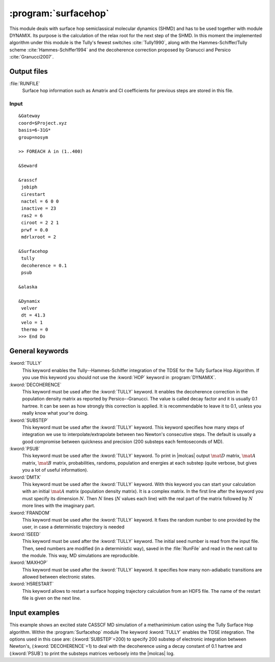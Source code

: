 .. index::
   single: Program; Surfacehop
   single: Surfacehop

.. _UG\:sec\:surfacehop:

:program:`surfacehop`
=====================

.. only:: html

  .. contents::
     :local:
     :backlinks: none

.. xmldoc:: <MODULE NAME="SURFACEHOP">
            %%Description:
            <HELP>

            QUICK DESCRIPTION OF THE PROGRAM

            </HELP>

This module deals with surface hop semiclassical molecular dynamics (SHMD) and has to be used together with module DYNAMIX. Its purpose is the calculation of the relax root for the next step of the SHMD. In this moment the implemented algorithm under this module is the Tully's fewest switches :cite:`Tully1990`, along with the Hammes-Schiffer/Tully scheme :cite:`Hammes-Schiffer1994` and the decoherence correction proposed by Granucci and Persico :cite:`Granucci2007`.

.. _UG\:sec\:surfacehop_output_files:

Output files
............

.. class:: filelist

:file:`RUNFILE`
  Surface hop information such as Amatrix and CI coefficients for previous steps are stored in this file.

.. _UG\:sec\:surfacehop_inp:

Input
-----

::

  &Gateway
  coord=$Project.xyz
  basis=6-31G*
  group=nosym

  >> FOREACH A in (1..400)

  &Seward

  &rasscf
   jobiph
   cirestart
   nactel = 6 0 0
   inactive = 23
   ras2 = 6
   ciroot = 2 2 1
   prwf = 0.0
   mdrlxroot = 2

  &Surfacehop
   tully
   decoherence = 0.1
   psub

  &alaska

  &Dynamix
   velver
   dt = 41.3
   velo = 1
   thermo = 0
  >>> End Do

General keywords
................

.. class:: keywordlist

:kword:`TULLY`
  This keyword enables the Tully--Hammes-Schiffer integration of the TDSE for the Tully Surface Hop Algorithm. If you use this keyword you should not use the :kword:`HOP` keyword in :program:`DYNAMIX`.

  .. xmldoc:: <KEYWORD MODULE="SURFACEHOP" NAME="TULLY" APPEAR="Tully surface hop" KIND="SINGLE" LEVEL="BASIC">
              %%Keyword: TULLy <basic>
              <HELP>
              This keyword enables the Tully--Hammes-Schiffer integration of the TDSE for the Tully Surface Hop Algorithm.
              </HELP>
              </KEYWORD>

:kword:`DECOHERENCE`
  This keyword must be used after the :kword:`TULLY` keyword. It enables the decoherence correction in the population density matrix as reported by Persico--Granucci. The value is called decay factor and it is usually 0.1 hartree. It can be seen as how strongly this correction is applied. It is recommendable to leave it to 0.1, unless you really know what your're doing.

  .. xmldoc:: <KEYWORD MODULE="SURFACEHOP" NAME="DECOHERENCE" APPEAR="Decoherence correction" KIND="REAL" LEVEL="ADVANCED" DEFAULT_VALUE="0.1" REQUIRE="TULLY">
              %%Keyword: DECOherence <advanced>
              This keyword must be used after the TULLY keyword.
              <HELP>
              It enables the decoherence correction in the population density matrix as reported by Persico--Granucci.
              </HELP>
              </KEYWORD>

:kword:`SUBSTEP`
  This keyword must be used after the :kword:`TULLY` keyword. This keyword specifies how many steps of integration we use to interpolate/extrapolate between two Newton's consecutive steps. The default is usually a good compromise between quickness and precision (200 substeps each femtoseconds of MD).

  .. xmldoc:: <KEYWORD MODULE="SURFACEHOP" NAME="SUBSTEP" APPEAR="Electronic integration substeps" KIND="INT" LEVEL="ADVANCED" DEFAULT_VALUE="200" MIN_VALUE="0" REQUIRE="TULLY">
              %%Keyword: SUBStep <advanced>
              This keyword must be used after the TULLY keyword.
              <HELP>
              It specifies how many steps of integration we use to interpolate/extrapolate between two Newton's consecutive steps.
              </HELP>
              </KEYWORD>

:kword:`PSUB`
  This keyword must be used after the :kword:`TULLY` keyword. To print in |molcas| output :math:`\mat{D}` matrix, :math:`\mat{A}` matrix, :math:`\mat{B}` matrix, probabilities, randoms, population and energies at each substep (quite verbose, but gives you a lot of useful information).

  .. xmldoc:: <KEYWORD MODULE="SURFACEHOP" NAME="PSUB" APPEAR="Verbose output for each substep" KIND="SINGLE" LEVEL="BASIC" REQUIRE="TULLY">
              %%Keyword: PSUB <basic>
              This keyword must be used after the TULLY keyword.
              <HELP>
              To print in molcas output D matrix, A matrix, B matrix, probabilities, randoms, population and energies at each substep.
              </HELP>
              </KEYWORD>

:kword:`DMTX`
  This keyword must be used after the :kword:`TULLY` keyword. With this keyword you can start your calculation with an initial :math:`\mat{A}` matrix (population density matrix). It is a complex matrix. In the first line after the keyword you must specify its dimension :math:`N`. Then :math:`N` lines (:math:`N` values each line) with the real part of the matrix followed by :math:`N` more lines with the imaginary part.

  .. xmldoc:: <KEYWORD MODULE="SURFACEHOP" NAME="DMTX" APPEAR="Initial population density matrix" KIND="STRINGS" LEVEL="ADVANCED" REQUIRE="TULLY">
              %%Keyword: DMTX <advanced>
              This keyword must be used after the TULLY keyword.
              <HELP>
              Initial A matrix (population density matrix). It is a complex matrix.
              In the first line after the keyword you must specify its dimension N. Then N lines (with N values each line) with the REAL part of the matrix followed by N more lines with the imaginary part.
              </HELP>
              </KEYWORD>

:kword:`FRANDOM`
  This keyword must be used after the :kword:`TULLY` keyword. It fixes the random number to one provided by the user, in case a deterministic trajectory is needed

  .. xmldoc:: <KEYWORD MODULE="SURFACEHOP" NAME="FRANDOM" APPEAR="Random number constant (deterministic MD)" KIND="REAL" LEVEL="ADVANCED" REQUIRE="TULLY">
              %%Keyword: FRANdom <advanced>
              This keyword must be used after the TULLY keyword.
              <HELP>
              It fixes the random number to one provided by the user, in case a deterministic trajectory is needed.
              </HELP>
              </KEYWORD>

:kword:`ISEED`
  This keyword must be used after the :kword:`TULLY` keyword. The initial seed number is read from the input file. Then, seed numbers are modified (in a deterministic way), saved in the :file:`RunFile` and read in the next call to the module. This way, MD simulations are reproducible.

  .. xmldoc:: <KEYWORD MODULE="SURFACEHOP" NAME="ISEED" APPEAR="Initial seed number (reproducible MD)" KIND="INT" LEVEL="ADVANCED" REQUIRE="TULLY">
              %%Keyword: ISEEd <advanced>
              This keyword must be used after the TULLY keyword.
              <HELP>
              The initial seed number is read from the input file.
              Then, seed numbers are modified (in a deterministic way), saved in the RunFile and read in the next call to the module.
              This way, MD simulations are reproducible.
              </HELP>
              </KEYWORD>

:kword:`MAXHOP`
  This keyword must be used after the :kword:`TULLY` keyword. It specifies how many non-adiabatic transitions are allowed between electronic states.

  .. xmldoc:: <KEYWORD MODULE="SURFACEHOP" NAME="MAXHOP" APPEAR="Maximum number of hops allowed" KIND="INT" LEVEL="ADVANCED" REQUIRE="TULLY">
              %%Keyword: MAXHop <advanced>
              This keyword must be used after the TULLY keyword.
              <HELP>
              It specifies how many non-adiabatic transitions are allowed between electronic states.
              </HELP>
              </KEYWORD>

:kword:`H5RESTART`
  This keyword allows to restart a surface hopping trajectory calculation from an HDF5 file.
  The name of the restart file is given on the next line.

  .. xmldoc:: <KEYWORD MODULE="SURFACEHOP" NAME="H5RESTART" APPEAR="Restart the surface hopping trajectory from an H5 file" KIND="SINGLE" LEVEL="ADVANCED">
              %%Keyword: H5REstart <advanced>
              <HELP>
              Restarts a surface hopping trajectory calculation from an HDF5 file, whose name is given on the next line.
              </HELP>
              </KEYWORD>

Input examples
..............

This example shows an excited state CASSCF MD simulation
of a methaniminium cation using the Tully Surface Hop algorithm.
Within the :program:`Surfacehop` module The keyword :kword:`TULLY` enables the TDSE integration. The options used in this case are:
(:kword:`SUBSTEP`\=200) to specify 200 substep of electronic integration between Newton's,
(:kword:`DECOHERENCE`\=1) to deal with the decoherence using a decay constant of 0.1 hartree and
(:kword:`PSUB`) to print the substeps matrices verbosely into the |molcas| log.

.. extractfile:: ug/surfacehopTULLY.input

  &GATEWAY
   COORD
   6
   Angstrom
   C  0.00031448  0.00000000  0.04334060
   N  0.00062994  0.00000000  1.32317716
   H  0.92882820  0.00000000 -0.49115611
   H -0.92846597  0.00000000 -0.49069213
   H -0.85725321  0.00000000  1.86103989
   H  0.85877656  0.00000000  1.86062860
   BASIS= 3-21G
   GROUP= nosym

  >> FOREACH ITER in (1 .. 1000)

  &SEWARD

  >> IF ( $ITER = 1 )

  &RASSCF
    LUMORB
   FileOrb= $Project.GssOrb
   Symmetry= 1
   Spin= 1
   nActEl= 2 0 0
   Inactive= 7
   RAS2= 2
   CIroot= 3 3 1

  >> COPY $Project.JobIph $Project.JobOld

  >> ENDIF

  &RASSCF
   JOBIPH; CIRESTART
   Symmetry= 1
   Spin= 1
   nActEl= 2 0 0
   Inactive= 7
   RAS2= 2
   CIroot= 3 3 1
   MDRLXR= 2

  >> COPY $Project.JobIph $Project.JobOld

  &surfacehop
   TULLY
   SUBSTEP = 200
   DECOHERENCE = 0.1
   PSUB

  &ALASKA

  &Dynamix
   VELVer
   DT= 10.0
   VELO= 3
   THER= 2
   TEMP=300

  >> END DO

.. xmldoc:: </MODULE>
